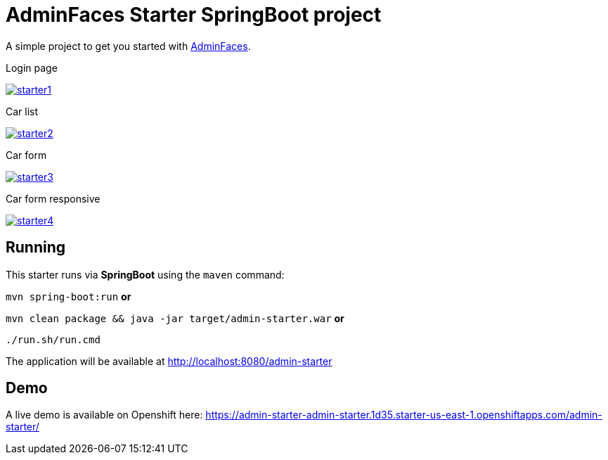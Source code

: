 = AdminFaces Starter SpringBoot project


A simple project to get you started with https://github.com/adminfaces[AdminFaces^].

.Login page
image:starter1.png[link="https://github.com/adminfaces/admin-starter/blob/master/starter1.png"]

.Car list
image:starter2.png[link="https://raw.githubusercontent.com/adminfaces/admin-starter/master/starter2.png"]

.Car form
image:starter3.png[link="https://raw.githubusercontent.com/adminfaces/admin-starter/master/starter3.png"]

.Car form responsive
image:starter4.png[link="https://raw.githubusercontent.com/adminfaces/admin-starter/master/starter4.png"]

== Running

This starter runs via *SpringBoot* using the `maven` command:

 
`mvn spring-boot:run` *or* 

`mvn clean package && java -jar target/admin-starter.war` *or*

`./run.sh/run.cmd`


The application will be available at http://localhost:8080/admin-starter

== Demo

A live demo is available on Openshift here: https://admin-starter-admin-starter.1d35.starter-us-east-1.openshiftapps.com/admin-starter/

